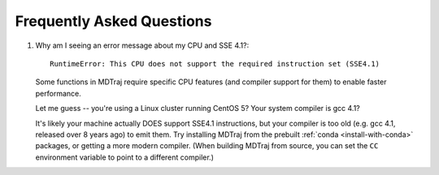 .. _faq:

Frequently Asked Questions
==========================

1. Why am I seeing an error message about my CPU and SSE 4.1?::

     RuntimeError: This CPU does not support the required instruction set (SSE4.1)

   Some functions in MDTraj require specific CPU features (and compiler support
   for them) to enable faster performance.

   Let me guess -- you're using a Linux cluster running CentOS 5? Your system
   compiler is gcc 4.1?

   It's likely your machine actually DOES support SSE4.1 instructions, but your
   compiler is too old (e.g. gcc 4.1, released over 8 years ago) to emit them.
   Try installing MDTraj from the prebuilt :ref:`conda <install-with-conda>`
   packages, or getting a more modern compiler. (When building MDTraj from
   source, you can set the ``CC`` environment variable to point to a different
   compiler.)
   

